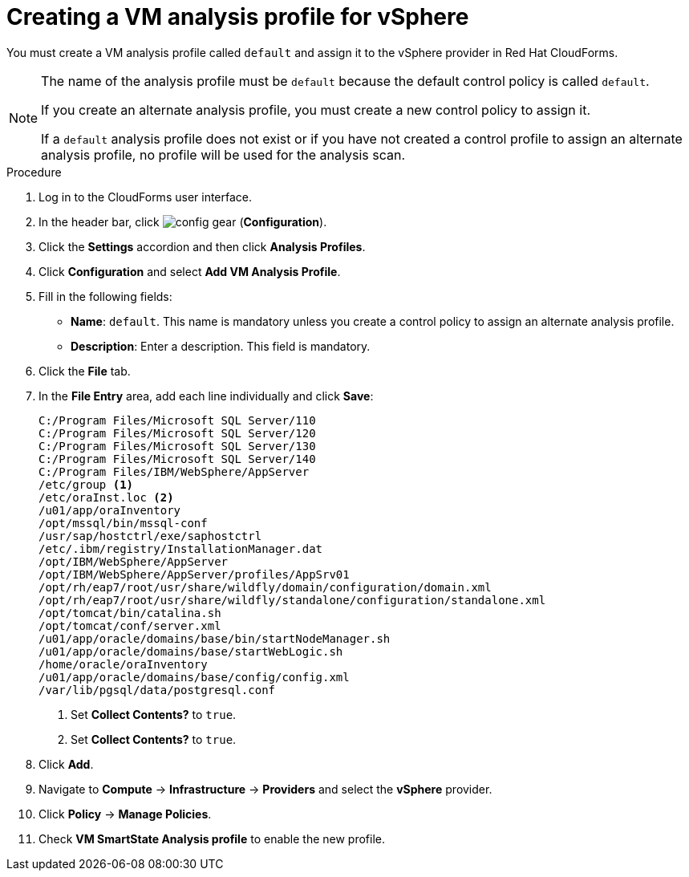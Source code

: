 // Module included in the following assemblies:
// doc-Migration_Analytics_Guide/cfme/master.adoc
[id='Creating-analysis-profile-for-migration-analytics_{context}']
= Creating a VM analysis profile for vSphere

You must create a VM analysis profile called `default` and assign it to the vSphere provider in Red Hat CloudForms.

[NOTE]
====
The name of the analysis profile must be `default` because the default control policy is called `default`.

If you create an alternate analysis profile, you must create a new control policy to assign it.

If a `default` analysis profile does not exist or if you have not created a control profile to assign an alternate analysis profile, no profile will be used for the analysis scan.
====

.Procedure

. Log in to the CloudForms user interface.
. In the header bar, click image:config-gear.png[] (*Configuration*).
. Click the *Settings* accordion and then click *Analysis Profiles*.
. Click *Configuration* and select *Add VM Analysis Profile*.
. Fill in the following fields:

* *Name*: `default`. This name is mandatory unless you create a control policy to assign an alternate analysis profile.
* *Description*: Enter a description. This field is mandatory.

. Click the *File* tab.
. In the *File Entry* area, add each line individually and click *Save*:
+
----
C:/Program Files/Microsoft SQL Server/110
C:/Program Files/Microsoft SQL Server/120
C:/Program Files/Microsoft SQL Server/130
C:/Program Files/Microsoft SQL Server/140
C:/Program Files/IBM/WebSphere/AppServer
/etc/group <1>
/etc/oraInst.loc <2>
/u01/app/oraInventory
/opt/mssql/bin/mssql-conf
/usr/sap/hostctrl/exe/saphostctrl
/etc/.ibm/registry/InstallationManager.dat
/opt/IBM/WebSphere/AppServer
/opt/IBM/WebSphere/AppServer/profiles/AppSrv01
/opt/rh/eap7/root/usr/share/wildfly/domain/configuration/domain.xml
/opt/rh/eap7/root/usr/share/wildfly/standalone/configuration/standalone.xml
/opt/tomcat/bin/catalina.sh
/opt/tomcat/conf/server.xml
/u01/app/oracle/domains/base/bin/startNodeManager.sh
/u01/app/oracle/domains/base/startWebLogic.sh
/home/oracle/oraInventory
/u01/app/oracle/domains/base/config/config.xml
/var/lib/pgsql/data/postgresql.conf
----
<1> Set *Collect Contents?* to `true`.
<2> Set *Collect Contents?* to `true`.

. Click *Add*.
. Navigate to *Compute* -> *Infrastructure* -> *Providers* and select the *vSphere* provider.
. Click *Policy* -> *Manage Policies*.
. Check *VM SmartState Analysis profile* to enable the new profile.
